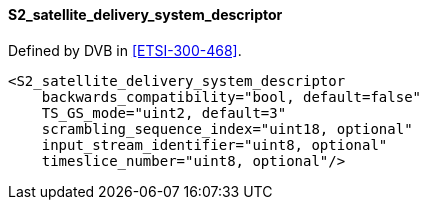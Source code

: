 ==== S2_satellite_delivery_system_descriptor

Defined by DVB in <<ETSI-300-468>>.

[source,xml]
----
<S2_satellite_delivery_system_descriptor
    backwards_compatibility="bool, default=false"
    TS_GS_mode="uint2, default=3"
    scrambling_sequence_index="uint18, optional"
    input_stream_identifier="uint8, optional"
    timeslice_number="uint8, optional"/>
----
